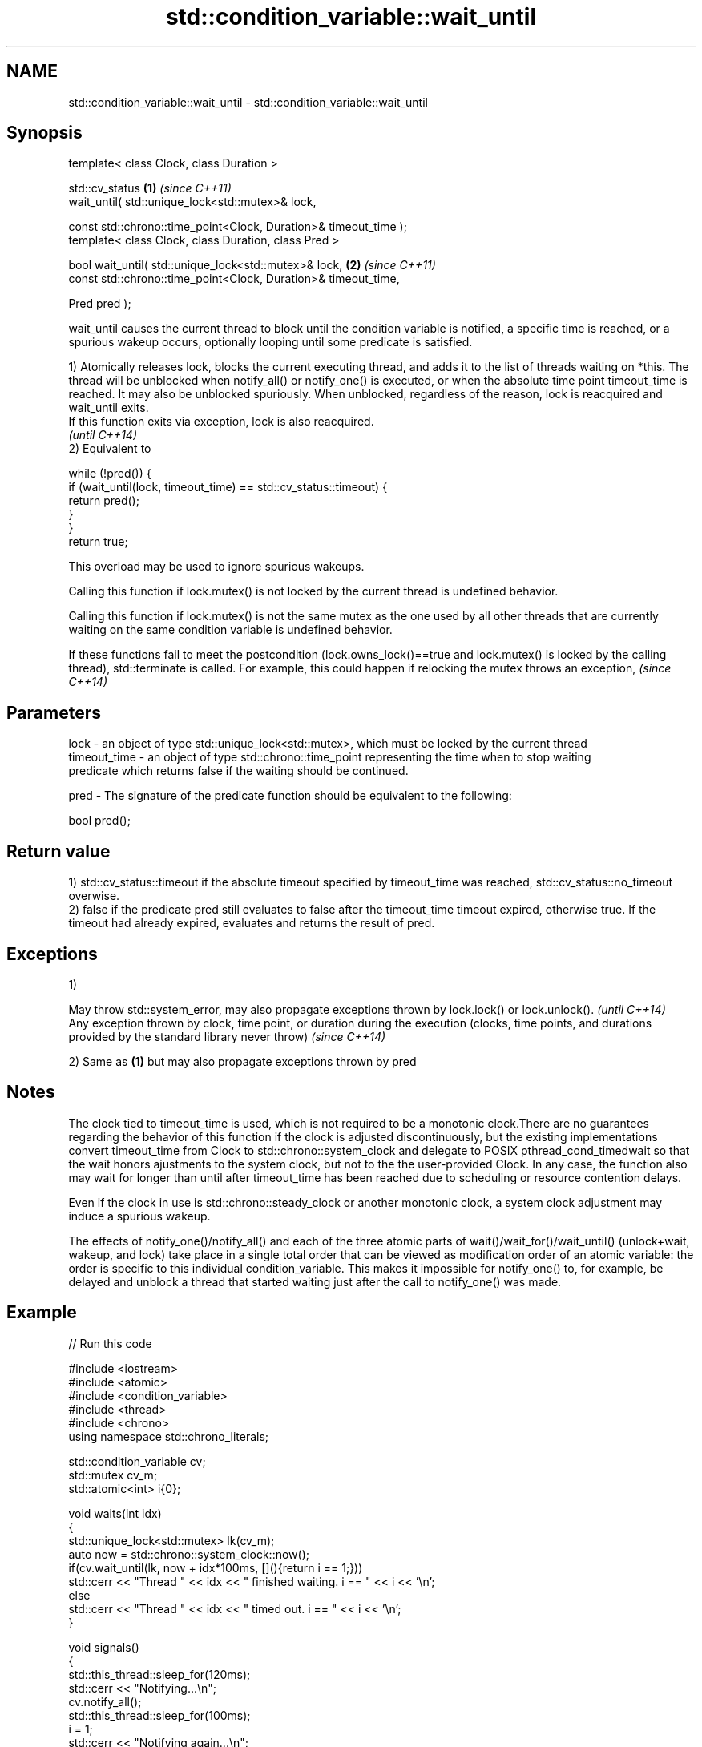 .TH std::condition_variable::wait_until 3 "2020.03.24" "http://cppreference.com" "C++ Standard Libary"
.SH NAME
std::condition_variable::wait_until \- std::condition_variable::wait_until

.SH Synopsis
   template< class Clock, class Duration >

   std::cv_status                                                  \fB(1)\fP \fI(since C++11)\fP
   wait_until( std::unique_lock<std::mutex>& lock,

   const std::chrono::time_point<Clock, Duration>& timeout_time );
   template< class Clock, class Duration, class Pred >

   bool wait_until( std::unique_lock<std::mutex>& lock,            \fB(2)\fP \fI(since C++11)\fP
   const std::chrono::time_point<Clock, Duration>& timeout_time,

   Pred pred );

   wait_until causes the current thread to block until the condition variable is notified, a specific time is reached, or a spurious wakeup occurs, optionally looping until some predicate is satisfied.

   1) Atomically releases lock, blocks the current executing thread, and adds it to the list of threads waiting on *this. The thread will be unblocked when notify_all() or notify_one() is executed, or when the absolute time point timeout_time is reached. It may also be unblocked spuriously. When unblocked, regardless of the reason, lock is reacquired and wait_until exits.
   If this function exits via exception, lock is also reacquired.
   \fI(until C++14)\fP
   2) Equivalent to

 while (!pred()) {
     if (wait_until(lock, timeout_time) == std::cv_status::timeout) {
         return pred();
     }
 }
 return true;

   This overload may be used to ignore spurious wakeups.

   Calling this function if lock.mutex() is not locked by the current thread is undefined behavior.

   Calling this function if lock.mutex() is not the same mutex as the one used by all other threads that are currently waiting on the same condition variable is undefined behavior.

   If these functions fail to meet the postcondition (lock.owns_lock()==true and lock.mutex() is locked by the calling thread), std::terminate is called. For example, this could happen if relocking the mutex throws an exception, \fI(since C++14)\fP

.SH Parameters

   lock         - an object of type std::unique_lock<std::mutex>, which must be locked by the current thread
   timeout_time - an object of type std::chrono::time_point representing the time when to stop waiting
                  predicate which returns false if the waiting should be continued.

   pred         - The signature of the predicate function should be equivalent to the following:

                  bool pred();

.SH Return value

   1) std::cv_status::timeout if the absolute timeout specified by timeout_time was reached, std::cv_status::no_timeout overwise.
   2) false if the predicate pred still evaluates to false after the timeout_time timeout expired, otherwise true. If the timeout had already expired, evaluates and returns the result of pred.

.SH Exceptions

   1)

   May throw std::system_error, may also propagate exceptions thrown by lock.lock() or lock.unlock().                                                            \fI(until C++14)\fP
   Any exception thrown by clock, time point, or duration during the execution (clocks, time points, and durations provided by the standard library never throw) \fI(since C++14)\fP

   2) Same as \fB(1)\fP but may also propagate exceptions thrown by pred

.SH Notes

   The clock tied to timeout_time is used, which is not required to be a monotonic clock.There are no guarantees regarding the behavior of this function if the clock is adjusted discontinuously, but the existing implementations convert timeout_time from Clock to std::chrono::system_clock and delegate to POSIX pthread_cond_timedwait so that the wait honors ajustments to the system clock, but not to the the user-provided Clock. In any case, the function also may wait for longer than until after timeout_time has been reached due to scheduling or resource contention delays.

   Even if the clock in use is std::chrono::steady_clock or another monotonic clock, a system clock adjustment may induce a spurious wakeup.

   The effects of notify_one()/notify_all() and each of the three atomic parts of wait()/wait_for()/wait_until() (unlock+wait, wakeup, and lock) take place in a single total order that can be viewed as modification order of an atomic variable: the order is specific to this individual condition_variable. This makes it impossible for notify_one() to, for example, be delayed and unblock a thread that started waiting just after the call to notify_one() was made.

.SH Example

   
// Run this code

 #include <iostream>
 #include <atomic>
 #include <condition_variable>
 #include <thread>
 #include <chrono>
 using namespace std::chrono_literals;

 std::condition_variable cv;
 std::mutex cv_m;
 std::atomic<int> i{0};

 void waits(int idx)
 {
     std::unique_lock<std::mutex> lk(cv_m);
     auto now = std::chrono::system_clock::now();
     if(cv.wait_until(lk, now + idx*100ms, [](){return i == 1;}))
         std::cerr << "Thread " << idx << " finished waiting. i == " << i << '\\n';
     else
         std::cerr << "Thread " << idx << " timed out. i == " << i << '\\n';
 }

 void signals()
 {
     std::this_thread::sleep_for(120ms);
     std::cerr << "Notifying...\\n";
     cv.notify_all();
     std::this_thread::sleep_for(100ms);
     i = 1;
     std::cerr << "Notifying again...\\n";
     cv.notify_all();
 }

 int main()
 {
     std::thread t1(waits, 1), t2(waits, 2), t3(waits, 3), t4(signals);
     t1.join();
     t2.join();
     t3.join();
     t4.join();
 }

.SH Possible output:

 Thread 1 timed out. i == 0
 Notifying...
 Thread 2 timed out. i == 0
 Notifying again...
 Thread 3 finished waiting. i == 1

.SH See also

   wait     blocks the current thread until the condition variable is woken up
            \fI(public member function)\fP
   wait_for blocks the current thread until the condition variable is woken up or after the specified timeout duration
            \fI(public member function)\fP
